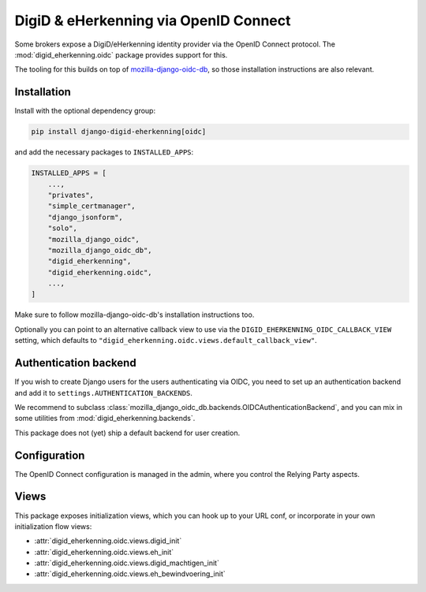 .. _oidc:

======================================
DigiD & eHerkenning via OpenID Connect
======================================

Some brokers expose a DigiD/eHerkenning identity provider via the OpenID Connect
protocol. The :mod:`digid_eherkenning.oidc` package provides support for this.

The tooling for this builds on top of `mozilla-django-oidc-db`_, so those installation
instructions are also relevant.

Installation
============

Install with the optional dependency group:

.. code-block:: bash

    pip install django-digid-eherkenning[oidc]

and add the necessary packages to ``INSTALLED_APPS``:

.. code-block:: python

    INSTALLED_APPS = [
        ...,
        "privates",
        "simple_certmanager",
        "django_jsonform",
        "solo",
        "mozilla_django_oidc",
        "mozilla_django_oidc_db",
        "digid_eherkenning",
        "digid_eherkenning.oidc",
        ...,
    ]

Make sure to follow mozilla-django-oidc-db's installation instructions too.

Optionally you can point to an alternative callback view to use via the
``DIGID_EHERKENNING_OIDC_CALLBACK_VIEW`` setting, which defaults to
``"digid_eherkenning.oidc.views.default_callback_view"``.

Authentication backend
======================

If you wish to create Django users for the users authenticating via OIDC, you need to
set up an authentication backend and add it to ``settings.AUTHENTICATION_BACKENDS``.

We recommend to subclass :class:`mozilla_django_oidc_db.backends.OIDCAuthenticationBackend`,
and you can mix in some utilities from :mod:`digid_eherkenning.backends`.

This package does not (yet) ship a default backend for user creation.

Configuration
=============

The OpenID Connect configuration is managed in the admin, where you control the Relying
Party aspects.

Views
=====

This package exposes initialization views, which you can hook up to your URL conf, or
incorporate in your own initialization flow views:

* :attr:`digid_eherkenning.oidc.views.digid_init`
* :attr:`digid_eherkenning.oidc.views.eh_init`
* :attr:`digid_eherkenning.oidc.views.digid_machtigen_init`
* :attr:`digid_eherkenning.oidc.views.eh_bewindvoering_init`

.. _mozilla-django-oidc-db: https://mozilla-django-oidc-db.readthedocs.io/en/latest/
